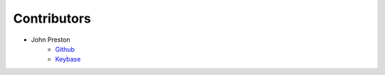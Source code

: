 .. highlight:: shell

=============
Contributors
=============

* John Preston
    * `Github <https://github.com/johnpreston>`__
    * `Keybase <https://keybase.io/johnpreston78>`__ |JohnPreston78PGP|

.. |JohnPreston78PGP| image:: https://img.shields.io/keybase/pgp/johnpreston78
